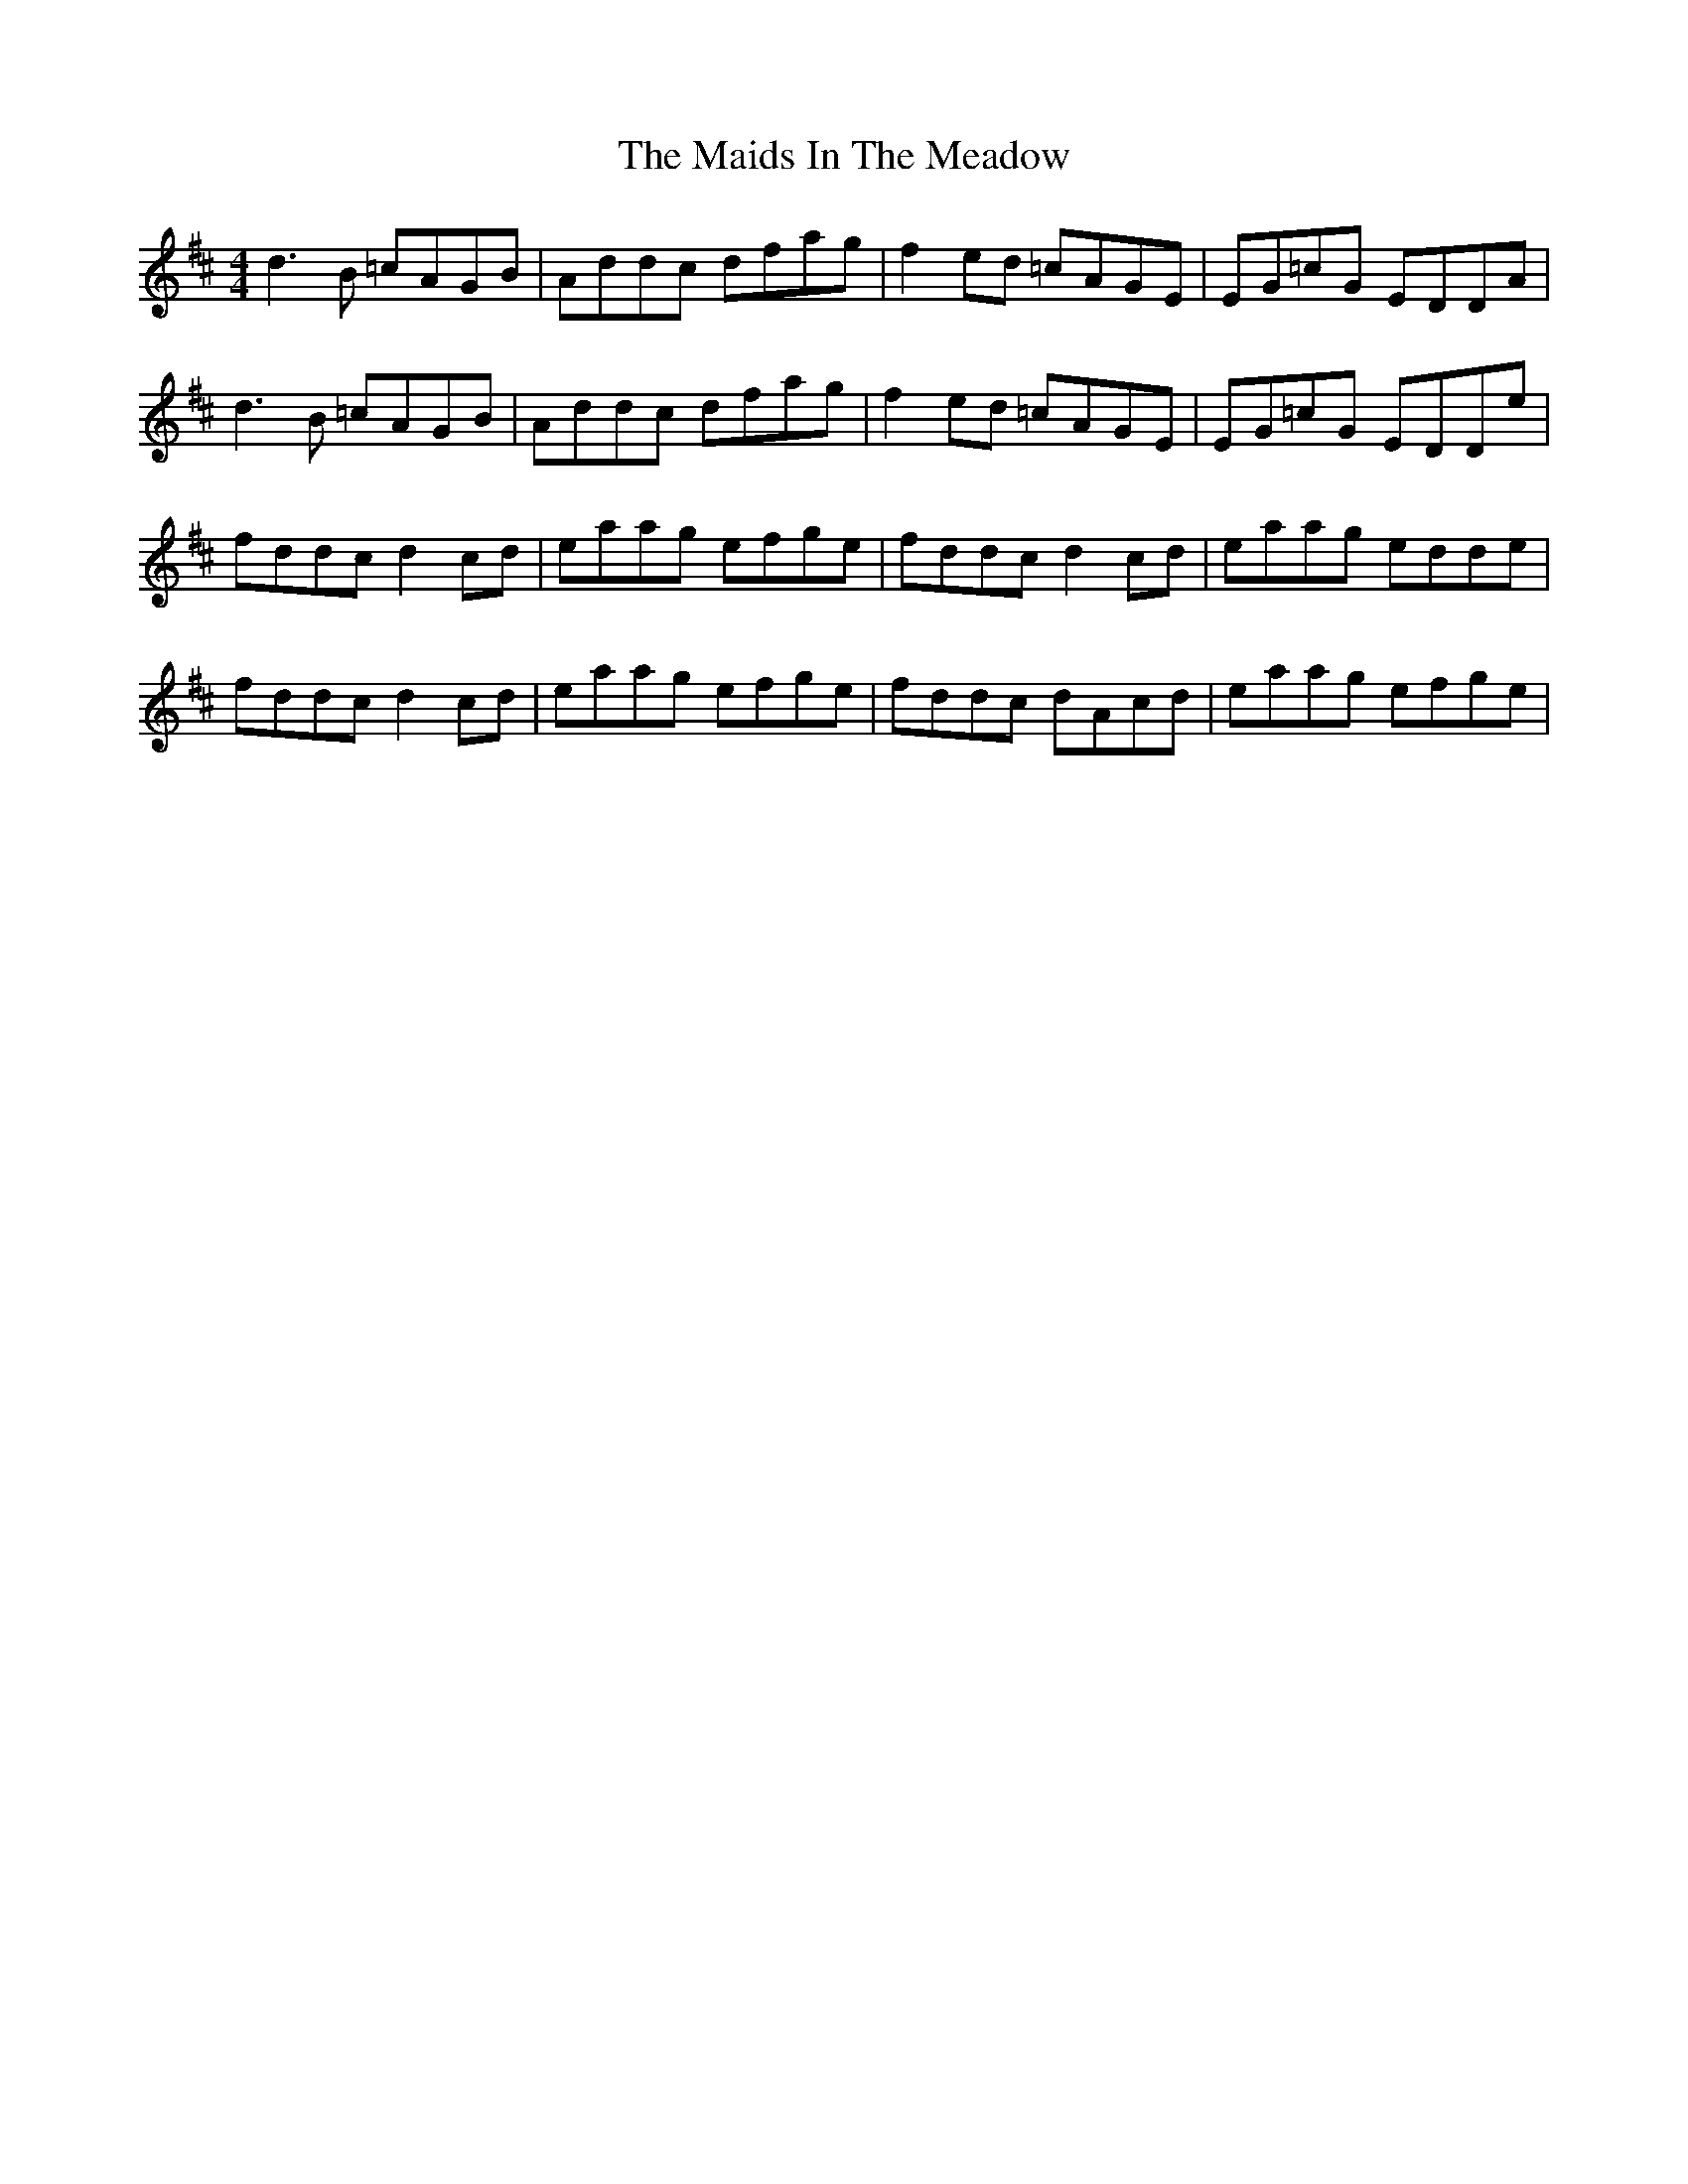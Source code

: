 X: 25039
T: Maids In The Meadow, The
R: reel
M: 4/4
K: Dmajor
d3B =cAGB|Addc dfag|f2ed =cAGE|EG=cG EDDA|
d3B =cAGB|Addc dfag|f2ed =cAGE|EG=cG EDDe|
fddc d2 cd|eaag efge|fddc d2 cd|eaag edde|
fddc d2 cd|eaag efge|fddc dAcd|eaag efge|

